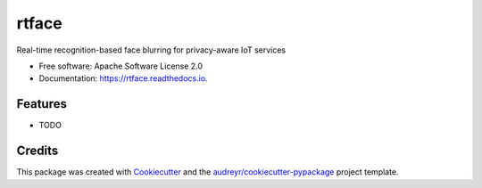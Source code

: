 ===============================
rtface
===============================


.. image:: https://img.shields.io/pypi/v/rtface.svg
        :target: https://pypi.python.org/pypi/rtface

.. image:: https://img.shields.io/travis/junjuew/rtface.svg
        :target: https://travis-ci.org/junjuew/rtface

.. image:: https://readthedocs.org/projects/rtface/badge/?version=latest
        :target: https://rtface.readthedocs.io/en/latest/?badge=latest
        :alt: Documentation Status

.. image:: https://pyup.io/repos/github/junjuew/rtface/shield.svg
     :target: https://pyup.io/repos/github/junjuew/rtface/
     :alt: Updates


Real-time recognition-based face blurring for privacy-aware IoT services


* Free software: Apache Software License 2.0
* Documentation: https://rtface.readthedocs.io.


Features
--------

* TODO

Credits
---------

This package was created with Cookiecutter_ and the `audreyr/cookiecutter-pypackage`_ project template.

.. _Cookiecutter: https://github.com/audreyr/cookiecutter
.. _`audreyr/cookiecutter-pypackage`: https://github.com/audreyr/cookiecutter-pypackage

